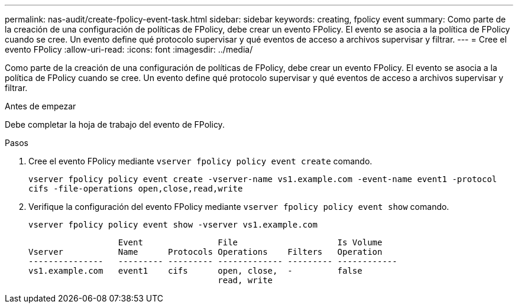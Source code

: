 ---
permalink: nas-audit/create-fpolicy-event-task.html 
sidebar: sidebar 
keywords: creating, fpolicy event 
summary: Como parte de la creación de una configuración de políticas de FPolicy, debe crear un evento FPolicy. El evento se asocia a la política de FPolicy cuando se cree. Un evento define qué protocolo supervisar y qué eventos de acceso a archivos supervisar y filtrar. 
---
= Cree el evento FPolicy
:allow-uri-read: 
:icons: font
:imagesdir: ../media/


[role="lead"]
Como parte de la creación de una configuración de políticas de FPolicy, debe crear un evento FPolicy. El evento se asocia a la política de FPolicy cuando se cree. Un evento define qué protocolo supervisar y qué eventos de acceso a archivos supervisar y filtrar.

.Antes de empezar
Debe completar la hoja de trabajo del evento de FPolicy.

.Pasos
. Cree el evento FPolicy mediante `vserver fpolicy policy event create` comando.
+
`vserver fpolicy policy event create -vserver-name vs1.example.com -event-name event1 -protocol cifs -file-operations open,close,read,write`

. Verifique la configuración del evento FPolicy mediante `vserver fpolicy policy event show` comando.
+
`vserver fpolicy policy event show -vserver vs1.example.com`

+
[listing]
----

                  Event               File                    Is Volume
Vserver           Name      Protocols Operations    Filters   Operation
---------------   --------- --------- ------------- --------- ------------
vs1.example.com   event1    cifs      open, close,  -         false
                                      read, write
----

